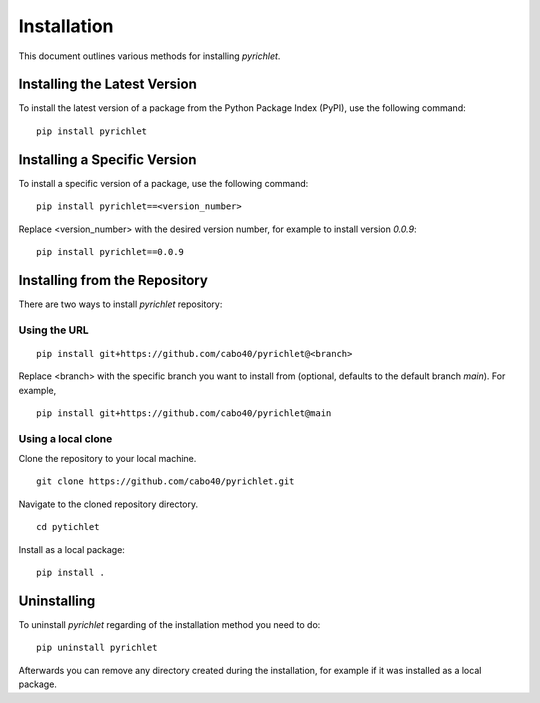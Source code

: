 Installation
============

This document outlines various methods for installing `pyrichlet`.

Installing the Latest Version
-----------------------------

To install the latest version of a package from the Python Package Index
(PyPI), use the following command:

::

 pip install pyrichlet

Installing a Specific Version
-----------------------------

To install a specific version of a package, use the following command:

::

 pip install pyrichlet==<version_number>

Replace <version_number> with the desired version number, for example to install
version `0.0.9`:

::

 pip install pyrichlet==0.0.9


Installing from the Repository
------------------------------

There are two ways to install `pyrichlet` repository:

Using the URL
^^^^^^^^^^^^^

::

 pip install git+https://github.com/cabo40/pyrichlet@<branch>

Replace <branch> with the specific branch you want to install
from (optional, defaults to the default branch `main`).
For example,

::

 pip install git+https://github.com/cabo40/pyrichlet@main


Using a local clone
^^^^^^^^^^^^^^^^^^^


Clone the repository to your local machine.

::

 git clone https://github.com/cabo40/pyrichlet.git


Navigate to the cloned repository directory.

::

 cd pytichlet

Install as a local package:

::

 pip install .

Uninstalling
------------

To uninstall `pyrichlet` regarding of the installation method you need to do:

::

 pip uninstall pyrichlet

Afterwards you can remove any directory created during the installation, for
example if it was installed as a local package.